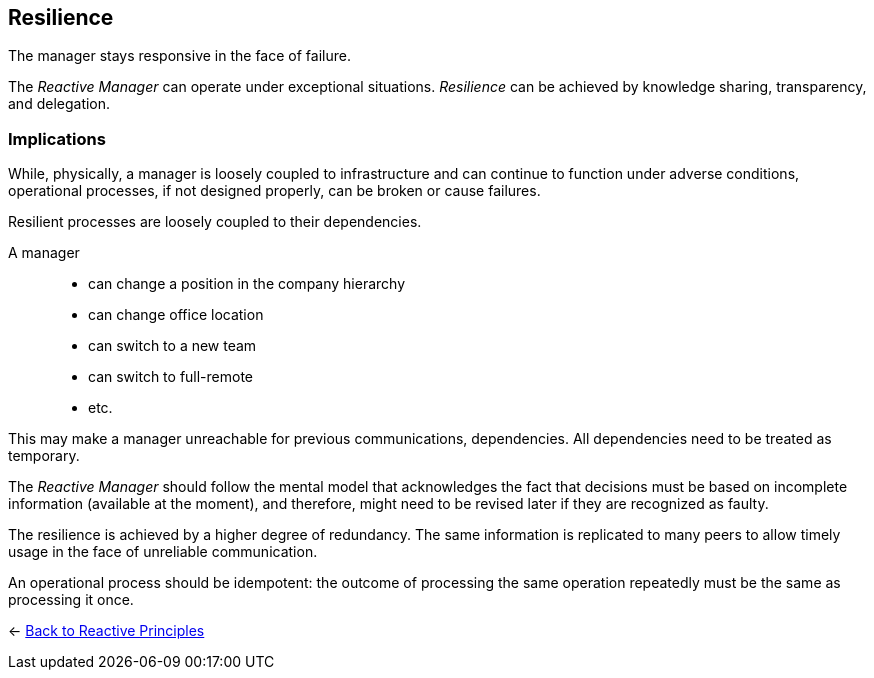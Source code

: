 == Resilience

// tag::quoute[] 
The manager stays responsive in the face of failure.
// end::quoute[] 

The _Reactive Manager_ can operate under exceptional situations. _Resilience_ can be achieved by knowledge sharing, transparency, and delegation.

=== Implications

While, physically, a manager is loosely coupled to infrastructure and can continue to function under adverse conditions, operational processes, if not designed properly, can be broken or cause failures.

Resilient processes are loosely coupled to their dependencies. 

A manager:: 
* can change a position in the company hierarchy
* can change office location
* can switch to a new team
* can switch to full-remote 
* etc.

This may make a manager unreachable for previous communications, dependencies. All dependencies need to be treated as temporary.

The _Reactive Manager_ should follow the mental model that acknowledges the fact that decisions must be based on incomplete information (available at the moment), and therefore, might need to be revised later if they are recognized as faulty.

The resilience is achieved by a higher degree of redundancy. The same information is replicated to many peers to allow timely usage in the face of unreliable communication.

An operational process should be idempotent: the outcome of processing the same operation repeatedly must be the same as processing it once.

[#Navigate]
<- link:reactive_principles.adoc[Back to Reactive Principles]
